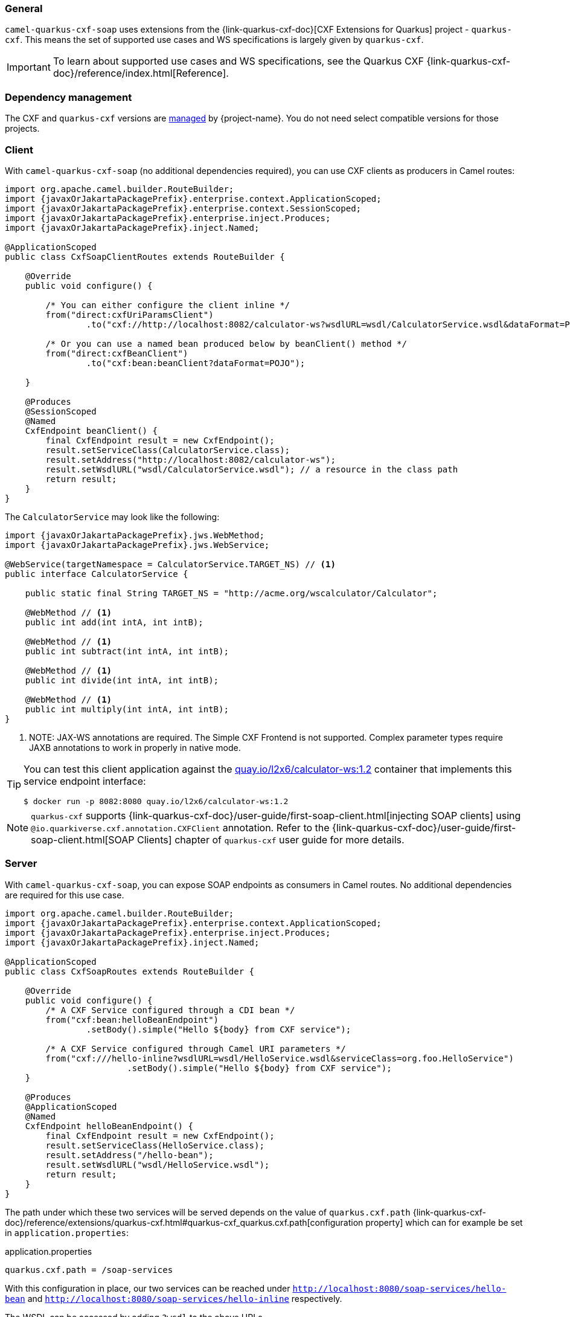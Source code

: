 === General

`camel-quarkus-cxf-soap` uses extensions from the {link-quarkus-cxf-doc}[CXF Extensions for Quarkus] project - `quarkus-cxf`.
This means the set of supported use cases and WS specifications is largely given by `quarkus-cxf`.

IMPORTANT: To learn about supported use cases and WS specifications, see the Quarkus CXF {link-quarkus-cxf-doc}/reference/index.html[Reference].

=== Dependency management

The CXF and `quarkus-cxf` versions are xref:user-guide/dependency-management.adoc[managed] by {project-name}. You do not need select compatible versions for those projects.

=== Client

With `camel-quarkus-cxf-soap` (no additional dependencies required), you can use CXF clients as producers in Camel routes:

[source,java,subs="attributes+"]
----
import org.apache.camel.builder.RouteBuilder;
import {javaxOrJakartaPackagePrefix}.enterprise.context.ApplicationScoped;
import {javaxOrJakartaPackagePrefix}.enterprise.context.SessionScoped;
import {javaxOrJakartaPackagePrefix}.enterprise.inject.Produces;
import {javaxOrJakartaPackagePrefix}.inject.Named;

@ApplicationScoped
public class CxfSoapClientRoutes extends RouteBuilder {

    @Override
    public void configure() {

        /* You can either configure the client inline */
        from("direct:cxfUriParamsClient")
                .to("cxf://http://localhost:8082/calculator-ws?wsdlURL=wsdl/CalculatorService.wsdl&dataFormat=POJO&serviceClass=org.foo.CalculatorService");

        /* Or you can use a named bean produced below by beanClient() method */
        from("direct:cxfBeanClient")
                .to("cxf:bean:beanClient?dataFormat=POJO");

    }

    @Produces
    @SessionScoped
    @Named
    CxfEndpoint beanClient() {
        final CxfEndpoint result = new CxfEndpoint();
        result.setServiceClass(CalculatorService.class);
        result.setAddress("http://localhost:8082/calculator-ws");
        result.setWsdlURL("wsdl/CalculatorService.wsdl"); // a resource in the class path
        return result;
    }
}
----

The `CalculatorService` may look like the following:

[source,java,subs="attributes+"]
----
import {javaxOrJakartaPackagePrefix}.jws.WebMethod;
import {javaxOrJakartaPackagePrefix}.jws.WebService;

@WebService(targetNamespace = CalculatorService.TARGET_NS) // <1>
public interface CalculatorService {

    public static final String TARGET_NS = "http://acme.org/wscalculator/Calculator";

    @WebMethod // <1>
    public int add(int intA, int intB);

    @WebMethod // <1>
    public int subtract(int intA, int intB);

    @WebMethod // <1>
    public int divide(int intA, int intB);

    @WebMethod // <1>
    public int multiply(int intA, int intB);
}
----

<1> NOTE: JAX-WS annotations are required. The Simple CXF Frontend is not supported. Complex parameter types require JAXB annotations to work in properly in native mode.

[TIP]
====
You can test this client application against the https://quay.io/repository/l2x6/calculator-ws[quay.io/l2x6/calculator-ws:1.2] container that implements this service endpoint interface:

[source,shell]
----
$ docker run -p 8082:8080 quay.io/l2x6/calculator-ws:1.2
----
====

NOTE: `quarkus-cxf` supports {link-quarkus-cxf-doc}/user-guide/first-soap-client.html[injecting SOAP clients]
      using `@io.quarkiverse.cxf.annotation.CXFClient` annotation.
      Refer to the {link-quarkus-cxf-doc}/user-guide/first-soap-client.html[SOAP Clients] chapter of `quarkus-cxf` user guide for more details.

=== Server

With `camel-quarkus-cxf-soap`, you can expose SOAP endpoints as consumers in Camel routes.
No additional dependencies are required for this use case.

[source,java,subs="attributes+"]
----
import org.apache.camel.builder.RouteBuilder;
import {javaxOrJakartaPackagePrefix}.enterprise.context.ApplicationScoped;
import {javaxOrJakartaPackagePrefix}.enterprise.inject.Produces;
import {javaxOrJakartaPackagePrefix}.inject.Named;

@ApplicationScoped
public class CxfSoapRoutes extends RouteBuilder {

    @Override
    public void configure() {
        /* A CXF Service configured through a CDI bean */
        from("cxf:bean:helloBeanEndpoint")
                .setBody().simple("Hello ${body} from CXF service");

        /* A CXF Service configured through Camel URI parameters */
        from("cxf:///hello-inline?wsdlURL=wsdl/HelloService.wsdl&serviceClass=org.foo.HelloService")
                        .setBody().simple("Hello ${body} from CXF service");
    }

    @Produces
    @ApplicationScoped
    @Named
    CxfEndpoint helloBeanEndpoint() {
        final CxfEndpoint result = new CxfEndpoint();
        result.setServiceClass(HelloService.class);
        result.setAddress("/hello-bean");
        result.setWsdlURL("wsdl/HelloService.wsdl");
        return result;
    }
}
----

The path under which these two services will be served depends on the value of `quarkus.cxf.path`
{link-quarkus-cxf-doc}/reference/extensions/quarkus-cxf.html#quarkus-cxf_quarkus.cxf.path[configuration property]
which can for example be set in `application.properties`:

.application.properties
[source,properties]
----
quarkus.cxf.path = /soap-services
----

With this configuration in place, our two services can be reached under `http://localhost:8080/soap-services/hello-bean`
and `http://localhost:8080/soap-services/hello-inline` respectively.

The WSDL can be accessed by adding `?wsdl` to the above URLs.

[IMPORTANT]
====
Do not use `quarkus.cxf.path = /` in your application unless you are 100% sure that no other extension will want to expose HTTP endpoints.

Before `quarkus-cxf` 2.0.0 (i.e. before {project-name} 3.0.0), the default value of `quarkus.cxf.path` was `/`. The default was changed because it prevented other Quarkus extensions from exposing any further HTTP endpoints.
Among others, RESTEasy, Vert.x, SmallRye Health (no health endpoints exposed!) were impacted by this.
====

NOTE: `quarkus-cxf` supports alternative ways of exposing SOAP endpoints.
      Refer to the {link-quarkus-cxf-doc}/user-guide/first-soap-web-service.html[SOAP Services] chapter of `quarkus-cxf` user guide for more details.

=== Logging of requests and responses

You can enable verbose logging of SOAP messages for both clients and servers with `org.apache.cxf.ext.logging.LoggingFeature`:

[source,java,subs="attributes+"]
----
import org.apache.camel.builder.RouteBuilder;
import org.apache.cxf.ext.logging.LoggingFeature;
import {javaxOrJakartaPackagePrefix}.enterprise.context.ApplicationScoped;
import {javaxOrJakartaPackagePrefix}.enterprise.context.SessionScoped;
import {javaxOrJakartaPackagePrefix}.enterprise.inject.Produces;
import {javaxOrJakartaPackagePrefix}.inject.Named;

@ApplicationScoped
public class MyBeans {

    @Produces
    @ApplicationScoped
    @Named("prettyLoggingFeature")
    public LoggingFeature prettyLoggingFeature() {
        final LoggingFeature result = new LoggingFeature();
        result.setPrettyLogging(true);
        return result;
    }

    @Inject
    @Named("prettyLoggingFeature")
    LoggingFeature prettyLoggingFeature;

    @Produces
    @SessionScoped
    @Named
    CxfEndpoint cxfBeanClient() {
        final CxfEndpoint result = new CxfEndpoint();
        result.setServiceClass(CalculatorService.class);
        result.setAddress("https://acme.org/calculator");
        result.setWsdlURL("wsdl/CalculatorService.wsdl");
        result.getFeatures().add(prettyLoggingFeature);
        return result;
    }

    @Produces
    @ApplicationScoped
    @Named
    CxfEndpoint helloBeanEndpoint() {
        final CxfEndpoint result = new CxfEndpoint();
        result.setServiceClass(HelloService.class);
        result.setAddress("/hello-bean");
        result.setWsdlURL("wsdl/HelloService.wsdl");
        result.getFeatures().add(prettyLoggingFeature);
        return result;
    }
}
----

NOTE: The support for `org.apache.cxf.ext.logging.LoggingFeature` is provided by `io.quarkiverse.cxf:quarkus-cxf-rt-features-logging` as a `camel-quarkus-cxf-soap` dependency. You do not need to add it explicitly to your application.

=== WS Specifications

The extent of supported WS specifications is given by the Quarkus CXF project.

`camel-quarkus-cxf-soap` covers the following specifications via the `{link-quarkus-cxf-doc}/reference/extensions/quarkus-cxf.html[io.quarkiverse.cxf:quarkus-cxf]` extension:

* JAX-WS
* JAXB
* WS-Addressing
* WS-Policy
* MTOM

If your application requires some other WS specification, you must add an additional Quarkus CXF dependency covering it.
Refer to Quarkus CXF {link-quarkus-cxf-doc}/reference/index.html[Reference] page to see which WS specifications are covered by which Quarkus CXF extensions.

TIP: Both {project-name} and Quarkus CXF contain a number of
     {link-camel-quarkus-source}/integration-test-groups/cxf-soap[integration]
     {link-quarkus-cxf-source}/integration-tests[tests] which can serve as executable examples
     of applications that implement various WS specifications.

=== Tooling

`quarkus-cxf` wraps the following two CXF tools:

* `wsdl2Java` - for {link-quarkus-cxf-doc}/user-guide/first-soap-client.html#wsdl2java[generating service classes from WSDL]
* `java2ws` - for {link-quarkus-cxf-doc}/user-guide/generate-wsdl-from-java.html[generating WSDL from Java classes]

IMPORTANT: For `wsdl2Java` to work properly, your application will have to directly depend on `io.quarkiverse.cxf:quarkus-cxf`.

[TIP]
====
While `wsdlvalidator` is not supported, you can use `wsdl2Java` with the following configuration in `application.properties` to validate your WSDLs:

.application.properties
[source,properties]
----
quarkus.cxf.codegen.wsdl2java.additional-params = -validate
----
====